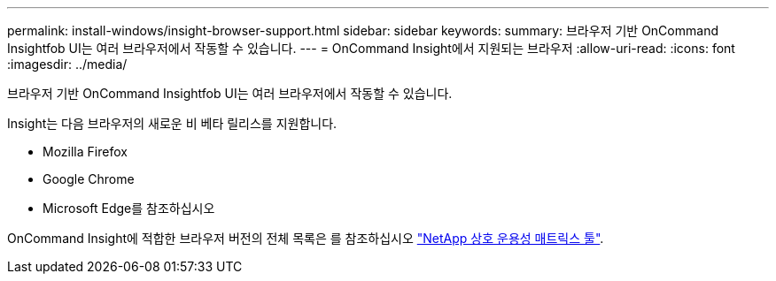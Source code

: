 ---
permalink: install-windows/insight-browser-support.html 
sidebar: sidebar 
keywords:  
summary: 브라우저 기반 OnCommand Insightfob UI는 여러 브라우저에서 작동할 수 있습니다. 
---
= OnCommand Insight에서 지원되는 브라우저
:allow-uri-read: 
:icons: font
:imagesdir: ../media/


[role="lead"]
브라우저 기반 OnCommand Insightfob UI는 여러 브라우저에서 작동할 수 있습니다.

Insight는 다음 브라우저의 새로운 비 베타 릴리스를 지원합니다.

* Mozilla Firefox
* Google Chrome
* Microsoft Edge를 참조하십시오


OnCommand Insight에 적합한 브라우저 버전의 전체 목록은 를 참조하십시오 https://imt.netapp.com/matrix/#welcome["NetApp 상호 운용성 매트릭스 툴"].
